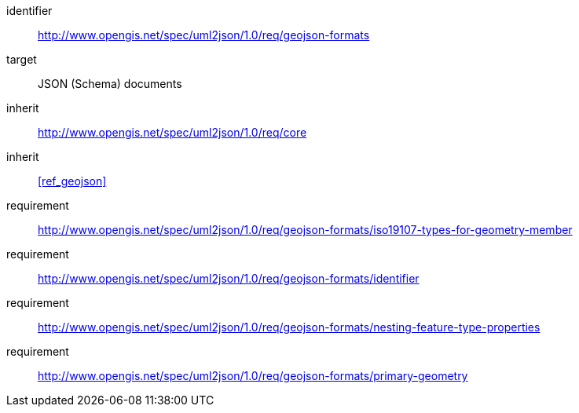 [requirements_class]
====
[%metadata]
identifier:: http://www.opengis.net/spec/uml2json/1.0/req/geojson-formats
target:: JSON (Schema) documents
inherit:: http://www.opengis.net/spec/uml2json/1.0/req/core
inherit:: <<ref_geojson>>
requirement:: http://www.opengis.net/spec/uml2json/1.0/req/geojson-formats/iso19107-types-for-geometry-member
requirement:: http://www.opengis.net/spec/uml2json/1.0/req/geojson-formats/identifier
requirement:: http://www.opengis.net/spec/uml2json/1.0/req/geojson-formats/nesting-feature-type-properties
requirement:: http://www.opengis.net/spec/uml2json/1.0/req/geojson-formats/primary-geometry

====
